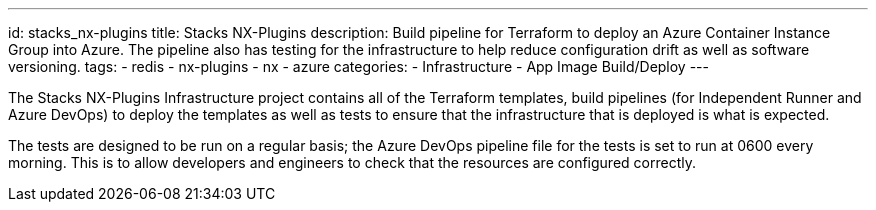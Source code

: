 ---
id: stacks_nx-plugins
title: Stacks NX-Plugins
description: Build pipeline for Terraform to deploy an Azure Container Instance Group into Azure. The pipeline also has testing for the infrastructure to help reduce configuration drift as well as software versioning.
tags:
  - redis
  - nx-plugins
  - nx
  - azure
categories:
  - Infrastructure
  - App Image Build/Deploy
---

The Stacks NX-Plugins Infrastructure project contains all of the Terraform templates, build pipelines (for Independent Runner and Azure DevOps) to deploy the templates as well as tests to ensure that the infrastructure that is deployed is what is expected.

The tests are designed to be run on a regular basis; the Azure DevOps pipeline file for the tests is set to run at 0600 every morning. This is to allow developers and engineers to check that the resources are configured correctly.
